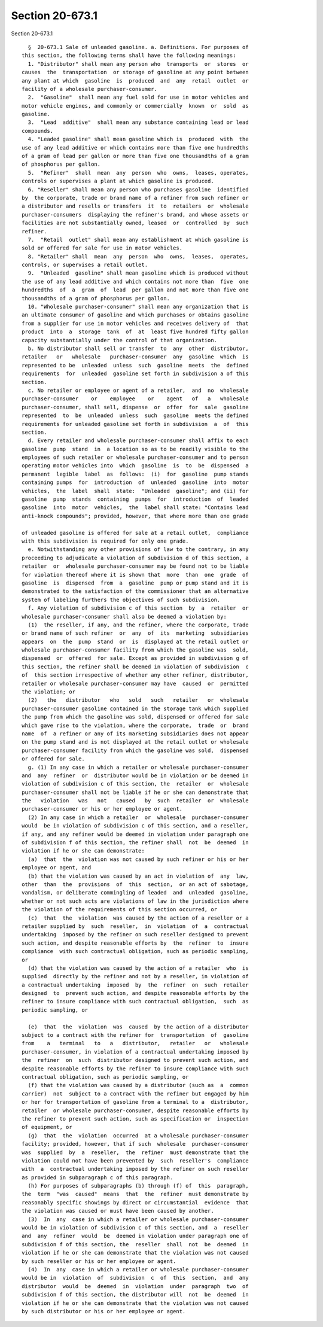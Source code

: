 Section 20-673.1
================

Section 20-673.1 ::    
        
     
        §  20-673.1 Sale of unleaded gasoline. a. Definitions. For purposes of
      this section, the following terms shall have the following meanings:
        1. "Distributor" shall mean any person who  transports  or  stores  or
      causes  the  transportation  or storage of gasoline at any point between
      any plant at which  gasoline  is  produced  and  any  retail  outlet  or
      facility of a wholesale purchaser-consumer.
        2.  "Gasoline"  shall mean any fuel sold for use in motor vehicles and
      motor vehicle engines, and commonly or commercially  known  or  sold  as
      gasoline.
        3.  "Lead  additive"  shall mean any substance containing lead or lead
      compounds.
        4. "Leaded gasoline" shall mean gasoline which is  produced  with  the
      use of any lead additive or which contains more than five one hundredths
      of a gram of lead per gallon or more than five one thousandths of a gram
      of phosphorus per gallon.
        5.  "Refiner"  shall  mean  any  person  who  owns,  leases, operates,
      controls or supervises a plant at which gasoline is produced.
        6. "Reseller" shall mean any person who purchases gasoline  identified
      by  the corporate, trade or brand name of a refiner from such refiner or
      a distributor and resells or transfers  it  to  retailers  or  wholesale
      purchaser-consumers  displaying the refiner's brand, and whose assets or
      facilities are not substantially owned, leased  or  controlled  by  such
      refiner.
        7.  "Retail  outlet" shall mean any establishment at which gasoline is
      sold or offered for sale for use in motor vehicles.
        8. "Retailer" shall  mean  any  person  who  owns,  leases,  operates,
      controls, or supervises a retail outlet.
        9.  "Unleaded  gasoline" shall mean gasoline which is produced without
      the use of any lead additive and which contains not more than  five  one
      hundredths  of  a  gram  of  lead  per gallon and not more than five one
      thousandths of a gram of phosphorus per gallon.
        10. "Wholesale purchaser-consumer" shall mean any organization that is
      an ultimate consumer of gasoline and which purchases or obtains gasoline
      from a supplier for use in motor vehicles and receives delivery of  that
      product  into  a  storage  tank  of  at  least five hundred fifty gallon
      capacity substantially under the control of that organization.
        b. No distributor shall sell or transfer  to  any  other  distributor,
      retailer   or   wholesale   purchaser-consumer  any  gasoline  which  is
      represented to be  unleaded  unless  such  gasoline  meets  the  defined
      requirements  for  unleaded  gasoline set forth in subdivision a of this
      section.
        c. No retailer or employee or agent of a retailer,  and  no  wholesale
      purchaser-consumer    or    employee    or    agent   of   a   wholesale
      purchaser-consumer, shall sell, dispense  or  offer  for  sale  gasoline
      represented  to  be  unleaded  unless  such  gasoline  meets the defined
      requirements for unleaded gasoline set forth in subdivision  a  of  this
      section.
        d. Every retailer and wholesale purchaser-consumer shall affix to each
      gasoline  pump  stand  in  a location so as to be readily visible to the
      employees of such retailer or wholesale purchaser-consumer and to person
      operating motor vehicles into  which  gasoline  is  to  be  dispensed  a
      permanent  legible  label  as  follows:  (i)  for  gasoline  pump stands
      containing pumps  for  introduction  of  unleaded  gasoline  into  motor
      vehicles,  the  label  shall  state:  "Unleaded  gasoline"; and (ii) for
      gasoline  pump  stands  containing  pumps  for  introduction  of  leaded
      gasoline  into  motor  vehicles,  the  label shall state: "Contains lead
      anti-knock compounds"; provided, however, that where more than one grade
    
      of unleaded gasoline is offered for sale at a retail outlet,  compliance
      with this subdivision is required for only one grade.
        e. Notwithstanding any other provisions of law to the contrary, in any
      proceeding to adjudicate a violation of subdivision d of this section, a
      retailer  or  wholesale purchaser-consumer may be found not to be liable
      for violation thereof where it is shown that  more  than  one  grade  of
      gasoline  is  dispensed  from  a  gasoline  pump or pump stand and it is
      demonstrated to the satisfaction of the commissioner that an alternative
      system of labeling furthers the objectives of such subdivision.
        f. Any violation of subdivision c of this section  by  a  retailer  or
      wholesale purchaser-consumer shall also be deemed a violation by:
        (1)  the reseller, if any, and the refiner, where the corporate, trade
      or brand name of such refiner  or  any  of  its  marketing  subsidiaries
      appears  on  the  pump  stand  or  is  displayed at the retail outlet or
      wholesale purchaser-consumer facility from which the gasoline was  sold,
      dispensed  or  offered  for sale. Except as provided in subdivision g of
      this section, the refiner shall be deemed in violation of subdivision  c
      of  this section irrespective of whether any other refiner, distributor,
      retailer or wholesale purchaser-consumer may have  caused  or  permitted
      the violation; or
        (2)   the   distributor   who   sold   such   retailer   or  wholesale
      purchaser-consumer gasoline contained in the storage tank which supplied
      the pump from which the gasoline was sold, dispensed or offered for sale
      which gave rise to the violation, where the corporate,  trade  or  brand
      name  of  a refiner or any of its marketing subsidiaries does not appear
      on the pump stand and is not displayed at the retail outlet or wholesale
      purchaser-consumer facility from which the gasoline was sold,  dispensed
      or offered for sale.
        g. (1) In any case in which a retailer or wholesale purchaser-consumer
      and  any  refiner  or  distributor would be in violation or be deemed in
      violation of subdivision c of this section, the  retailer  or  wholesale
      purchaser-consumer shall not be liable if he or she can demonstrate that
      the   violation   was   not   caused   by  such  retailer  or  wholesale
      purchaser-consumer or his or her employee or agent.
        (2) In any case in which a retailer  or  wholesale  purchaser-consumer
      would  be in violation of subdivision c of this section, and a reseller,
      if any, and any refiner would be deemed in violation under paragraph one
      of subdivision f of this section, the refiner shall  not  be  deemed  in
      violation if he or she can demonstrate:
        (a)  that  the  violation was not caused by such refiner or his or her
      employee or agent, and
        (b) that the violation was caused by an act in violation of  any  law,
      other  than  the  provisions  of  this  section,  or an act of sabotage,
      vandalism, or deliberate commingling of leaded  and  unleaded  gasoline,
      whether or not such acts are violations of law in the jurisdiction where
      the violation of the requirements of this section occurred, or
        (c)  that  the  violation  was caused by the action of a reseller or a
      retailer supplied by  such  reseller,  in  violation  of  a  contractual
      undertaking  imposed by the refiner on such reseller designed to prevent
      such action, and despite reasonable efforts by  the  refiner  to  insure
      compliance  with such contractual obligation, such as periodic sampling,
      or
        (d) that the violation was caused by the action of a retailer  who  is
      supplied  directly by the refiner and not by a reseller, in violation of
      a contractual undertaking  imposed  by  the  refiner  on  such  retailer
      designed  to  prevent such action, and despite reasonable efforts by the
      refiner to insure compliance with such contractual obligation,  such  as
      periodic sampling, or
    
        (e)  that  the  violation  was  caused  by the action of a distributor
      subject to a contract with the refiner for  transportation  of  gasoline
      from    a   terminal   to   a   distributor,   retailer   or   wholesale
      purchaser-consumer, in violation of a contractual undertaking imposed by
      the  refiner  on  such  distributor designed to prevent such action, and
      despite reasonable efforts by the refiner to insure compliance with such
      contractual obligation, such as periodic sampling, or
        (f) that the violation was caused by a distributor (such as  a  common
      carrier)  not  subject to a contract with the refiner but engaged by him
      or her for transportation of gasoline from a terminal to a  distributor,
      retailer  or wholesale purchaser-consumer, despite reasonable efforts by
      the refiner to prevent such action, such as specification or  inspection
      of equipment, or
        (g)  that  the  violation  occurred  at a wholesale purchaser-consumer
      facility; provided, however, that if such  wholesale  purchaser-consumer
      was  supplied  by  a  reseller,  the  refiner  must demonstrate that the
      violation could not have been prevented by  such  reseller's  compliance
      with  a  contractual undertaking imposed by the refiner on such reseller
      as provided in subparagraph c of this paragraph.
        (h) For purposes of subparagraphs (b) through (f) of  this  paragraph,
      the  term  "was  caused"  means  that  the  refiner  must demonstrate by
      reasonably specific showings by direct or circumstantial  evidence  that
      the violation was caused or must have been caused by another.
        (3)  In  any  case in which a retailer or wholesale purchaser-consumer
      would be in violation of subdivision c of this section, and  a  reseller
      and  any  refiner  would  be  deemed in violation under paragraph one of
      subdivision f of this section, the  reseller  shall  not  be  deemed  in
      violation if he or she can demonstrate that the violation was not caused
      by such reseller or his or her employee or agent.
        (4)  In  any  case in which a retailer or wholesale purchaser-consumer
      would be in  violation  of  subdivision  c  of  this  section,  and  any
      distributor  would  be  deemed  in  violation  under  paragraph  two  of
      subdivision f of this section, the distributor will  not  be  deemed  in
      violation if he or she can demonstrate that the violation was not caused
      by such distributor or his or her employee or agent.
    
    
    
    
    
    
    